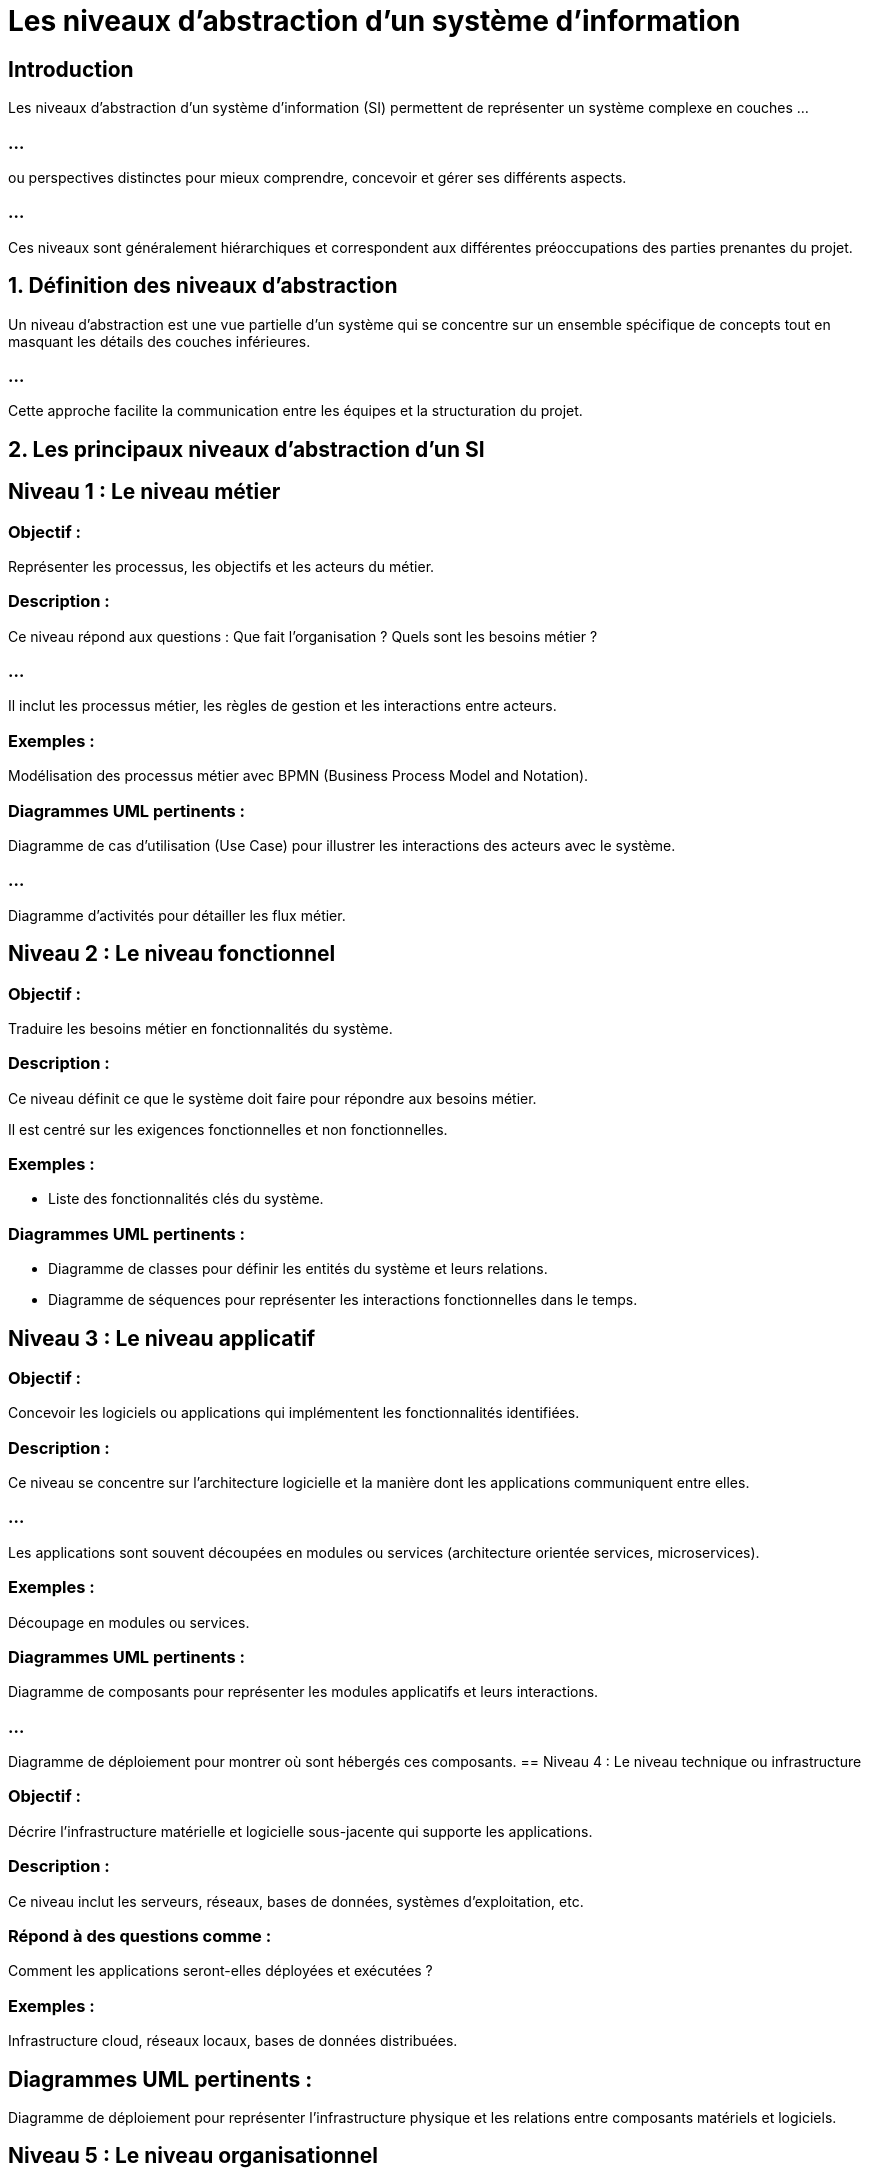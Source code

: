 = Les niveaux d'abstraction d’un système d’information 

== Introduction

Les niveaux d'abstraction d’un système d’information (SI) permettent de représenter un système complexe en couches ...

=== ...

ou perspectives distinctes pour mieux comprendre, concevoir et gérer ses différents aspects. 

=== ...

Ces niveaux sont généralement hiérarchiques et correspondent aux différentes préoccupations des parties prenantes du projet.



== 1. Définition des niveaux d’abstraction


Un niveau d’abstraction est une vue partielle d’un système qui se concentre sur un ensemble spécifique de concepts tout en masquant les détails des couches inférieures. 


=== ...

Cette approche facilite la communication entre les équipes et la structuration du projet.


== 2. Les principaux niveaux d'abstraction d'un SI

== Niveau 1 : Le niveau métier

=== Objectif : 

Représenter les processus, les objectifs et les acteurs du métier.

=== Description :

Ce niveau répond aux questions : Que fait l’organisation ? Quels sont les besoins métier ?

=== ...


Il inclut les processus métier, les règles de gestion et les interactions entre acteurs.

=== Exemples :


Modélisation des processus métier avec BPMN (Business Process Model and Notation).


=== Diagrammes UML pertinents :


Diagramme de cas d'utilisation (Use Case) pour illustrer les interactions des acteurs avec le système.

=== ...

Diagramme d'activités pour détailler les flux métier.

== Niveau 2 : Le niveau fonctionnel

=== Objectif : 

Traduire les besoins métier en fonctionnalités du système.

=== Description :

Ce niveau définit ce que le système doit faire pour répondre aux besoins métier.


Il est centré sur les exigences fonctionnelles et non fonctionnelles.

=== Exemples :

* Liste des fonctionnalités clés du système.

=== Diagrammes UML pertinents :

* Diagramme de classes pour définir les entités du système et leurs relations.
* Diagramme de séquences pour représenter les interactions fonctionnelles dans le temps.

== Niveau 3 : Le niveau applicatif

=== Objectif : 

Concevoir les logiciels ou applications qui implémentent les fonctionnalités identifiées.

=== Description :

Ce niveau se concentre sur l’architecture logicielle et la manière dont les applications communiquent entre elles.

=== ...


Les applications sont souvent découpées en modules ou services (architecture orientée services, microservices).

=== Exemples :

Découpage en modules ou services.

=== Diagrammes UML pertinents :

Diagramme de composants pour représenter les modules applicatifs et leurs interactions.

=== ...

Diagramme de déploiement pour montrer où sont hébergés ces composants.
== Niveau 4 : Le niveau technique ou infrastructure

=== Objectif :

Décrire l’infrastructure matérielle et logicielle sous-jacente qui supporte les applications.

=== Description :

Ce niveau inclut les serveurs, réseaux, bases de données, systèmes d'exploitation, etc.

=== Répond à des questions comme : 

Comment les applications seront-elles déployées et exécutées ?


=== Exemples :

Infrastructure cloud, réseaux locaux, bases de données distribuées.

== Diagrammes UML pertinents :

Diagramme de déploiement pour représenter l’infrastructure physique et les relations entre composants matériels et logiciels.

== Niveau 5 : Le niveau organisationnel

=== Objectif : 

Gérer les interactions entre le SI et les parties prenantes de l’organisation.

=== Description :

Ce niveau se concentre sur les rôles, responsabilités, et la gouvernance du SI.

=== Répond à la question : 

Comment le SI s’intègre-t-il dans l’organisation ?

=== Exemples :

* Organigramme des parties prenantes.
* Règles de gouvernance IT.

== 3. Correspondance avec UML

UML peut être utilisé pour représenter plusieurs niveaux d’abstraction, notamment :

=== Métier : 

Diagrammes de cas d'utilisation et d'activités.

=== Fonctionnel : 
Diagrammes de classes, d’interactions (séquences, collaboration).

=== Applicatif et technique : 

Diagrammes de composants et de déploiement.

== 4. Intérêt des niveaux d’abstraction

=== Simplification : 

Chaque niveau se concentre sur des concepts spécifiques, ce qui réduit la complexité.

=== Collaboration : 

Chaque niveau correspond aux préoccupations d’une catégorie de parties prenantes (métiers, développeurs, administrateurs système).


=== Modularité : 

Les couches inférieures peuvent évoluer sans affecter directement les couches supérieures.

== 5. Exemple pratique : 

Un système de gestion d’hôpital

=== Niveau métier : 

Identifier les processus (gestion des rendez-vous, hospitalisation, etc.).

=== Niveau fonctionnel : 

Décrire les fonctionnalités nécessaires (prise de rendez-vous, consultation des dossiers).

=== Niveau applicatif : 

Modéliser les logiciels (application de gestion, portail patient).

=== Niveau technique : 

Définir l’infrastructure (serveurs, bases de données, réseau).